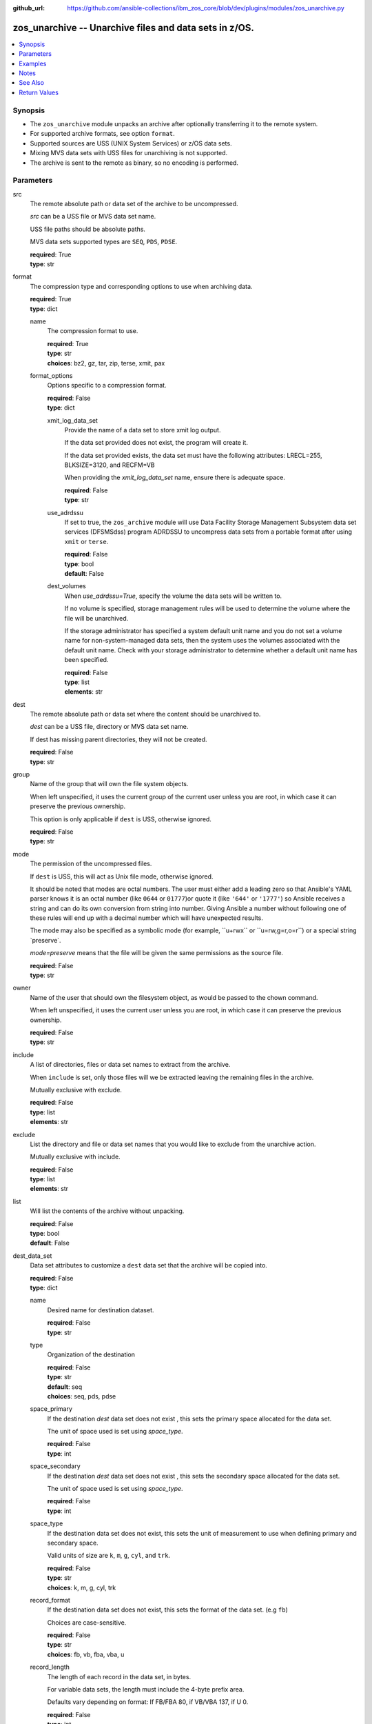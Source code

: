 
:github_url: https://github.com/ansible-collections/ibm_zos_core/blob/dev/plugins/modules/zos_unarchive.py

.. _zos_unarchive_module:


zos_unarchive -- Unarchive files and data sets in z/OS.
=======================================================



.. contents::
   :local:
   :depth: 1


Synopsis
--------
- The \ :literal:`zos\_unarchive`\  module unpacks an archive after optionally transferring it to the remote system.
- For supported archive formats, see option \ :literal:`format`\ .
- Supported sources are USS (UNIX System Services) or z/OS data sets.
- Mixing MVS data sets with USS files for unarchiving is not supported.
- The archive is sent to the remote as binary, so no encoding is performed.





Parameters
----------


src
  The remote absolute path or data set of the archive to be uncompressed.

  \ :emphasis:`src`\  can be a USS file or MVS data set name.

  USS file paths should be absolute paths.

  MVS data sets supported types are \ :literal:`SEQ`\ , \ :literal:`PDS`\ , \ :literal:`PDSE`\ .

  | **required**: True
  | **type**: str


format
  The compression type and corresponding options to use when archiving data.

  | **required**: True
  | **type**: dict


  name
    The compression format to use.

    | **required**: True
    | **type**: str
    | **choices**: bz2, gz, tar, zip, terse, xmit, pax


  format_options
    Options specific to a compression format.

    | **required**: False
    | **type**: dict


    xmit_log_data_set
      Provide the name of a data set to store xmit log output.

      If the data set provided does not exist, the program will create it.

      If the data set provided exists, the data set must have the following attributes: LRECL=255, BLKSIZE=3120, and RECFM=VB

      When providing the \ :emphasis:`xmit\_log\_data\_set`\  name, ensure there is adequate space.

      | **required**: False
      | **type**: str


    use_adrdssu
      If set to true, the \ :literal:`zos\_archive`\  module will use Data Facility Storage Management Subsystem data set services (DFSMSdss) program ADRDSSU to uncompress data sets from a portable format after using \ :literal:`xmit`\  or \ :literal:`terse`\ .

      | **required**: False
      | **type**: bool
      | **default**: False


    dest_volumes
      When \ :emphasis:`use\_adrdssu=True`\ , specify the volume the data sets will be written to.

      If no volume is specified, storage management rules will be used to determine the volume where the file will be unarchived.

      If the storage administrator has specified a system default unit name and you do not set a volume name for non-system-managed data sets, then the system uses the volumes associated with the default unit name. Check with your storage administrator to determine whether a default unit name has been specified.

      | **required**: False
      | **type**: list
      | **elements**: str




dest
  The remote absolute path or data set where the content should be unarchived to.

  \ :emphasis:`dest`\  can be a USS file, directory or MVS data set name.

  If dest has missing parent directories, they will not be created.

  | **required**: False
  | **type**: str


group
  Name of the group that will own the file system objects.

  When left unspecified, it uses the current group of the current user unless you are root, in which case it can preserve the previous ownership.

  This option is only applicable if \ :literal:`dest`\  is USS, otherwise ignored.

  | **required**: False
  | **type**: str


mode
  The permission of the uncompressed files.

  If \ :literal:`dest`\  is USS, this will act as Unix file mode, otherwise ignored.

  It should be noted that modes are octal numbers. The user must either add a leading zero so that Ansible's YAML parser knows it is an octal number (like \ :literal:`0644`\  or \ :literal:`01777`\ )or quote it (like \ :literal:`'644'`\  or \ :literal:`'1777'`\ ) so Ansible receives a string and can do its own conversion from string into number. Giving Ansible a number without following one of these rules will end up with a decimal number which will have unexpected results.

  The mode may also be specified as a symbolic mode (for example, \`\`u+rwx\`\` or \`\`u=rw,g=r,o=r\`\`) or a special string \`preserve\`.

  \ :emphasis:`mode=preserve`\  means that the file will be given the same permissions as the source file.

  | **required**: False
  | **type**: str


owner
  Name of the user that should own the filesystem object, as would be passed to the chown command.

  When left unspecified, it uses the current user unless you are root, in which case it can preserve the previous ownership.

  | **required**: False
  | **type**: str


include
  A list of directories, files or data set names to extract from the archive.

  When \ :literal:`include`\  is set, only those files will we be extracted leaving the remaining files in the archive.

  Mutually exclusive with exclude.

  | **required**: False
  | **type**: list
  | **elements**: str


exclude
  List the directory and file or data set names that you would like to exclude from the unarchive action.

  Mutually exclusive with include.

  | **required**: False
  | **type**: list
  | **elements**: str


list
  Will list the contents of the archive without unpacking.

  | **required**: False
  | **type**: bool
  | **default**: False


dest_data_set
  Data set attributes to customize a \ :literal:`dest`\  data set that the archive will be copied into.

  | **required**: False
  | **type**: dict


  name
    Desired name for destination dataset.

    | **required**: False
    | **type**: str


  type
    Organization of the destination

    | **required**: False
    | **type**: str
    | **default**: seq
    | **choices**: seq, pds, pdse


  space_primary
    If the destination \ :emphasis:`dest`\  data set does not exist , this sets the primary space allocated for the data set.

    The unit of space used is set using \ :emphasis:`space\_type`\ .

    | **required**: False
    | **type**: int


  space_secondary
    If the destination \ :emphasis:`dest`\  data set does not exist , this sets the secondary space allocated for the data set.

    The unit of space used is set using \ :emphasis:`space\_type`\ .

    | **required**: False
    | **type**: int


  space_type
    If the destination data set does not exist, this sets the unit of measurement to use when defining primary and secondary space.

    Valid units of size are \ :literal:`k`\ , \ :literal:`m`\ , \ :literal:`g`\ , \ :literal:`cyl`\ , and \ :literal:`trk`\ .

    | **required**: False
    | **type**: str
    | **choices**: k, m, g, cyl, trk


  record_format
    If the destination data set does not exist, this sets the format of the data set. (e.g \ :literal:`fb`\ )

    Choices are case-sensitive.

    | **required**: False
    | **type**: str
    | **choices**: fb, vb, fba, vba, u


  record_length
    The length of each record in the data set, in bytes.

    For variable data sets, the length must include the 4-byte prefix area.

    Defaults vary depending on format: If FB/FBA 80, if VB/VBA 137, if U 0.

    | **required**: False
    | **type**: int


  block_size
    The block size to use for the data set.

    | **required**: False
    | **type**: int


  directory_blocks
    The number of directory blocks to allocate to the data set.

    | **required**: False
    | **type**: int


  key_offset
    The key offset to use when creating a KSDS data set.

    \ :emphasis:`key\_offset`\  is required when \ :emphasis:`type=ksds`\ .

    \ :emphasis:`key\_offset`\  should only be provided when \ :emphasis:`type=ksds`\ 

    | **required**: False
    | **type**: int


  key_length
    The key length to use when creating a KSDS data set.

    \ :emphasis:`key\_length`\  is required when \ :emphasis:`type=ksds`\ .

    \ :emphasis:`key\_length`\  should only be provided when \ :emphasis:`type=ksds`\ 

    | **required**: False
    | **type**: int


  sms_storage_class
    The storage class for an SMS-managed dataset.

    Required for SMS-managed datasets that do not match an SMS-rule.

    Not valid for datasets that are not SMS-managed.

    Note that all non-linear VSAM datasets are SMS-managed.

    | **required**: False
    | **type**: str


  sms_data_class
    The data class for an SMS-managed dataset.

    Optional for SMS-managed datasets that do not match an SMS-rule.

    Not valid for datasets that are not SMS-managed.

    Note that all non-linear VSAM datasets are SMS-managed.

    | **required**: False
    | **type**: str


  sms_management_class
    The management class for an SMS-managed dataset.

    Optional for SMS-managed datasets that do not match an SMS-rule.

    Not valid for datasets that are not SMS-managed.

    Note that all non-linear VSAM datasets are SMS-managed.

    | **required**: False
    | **type**: str



tmp_hlq
  Override the default high level qualifier (HLQ) for temporary data sets.

  The default HLQ is the Ansible user used to execute the module and if that is not available, then the environment variable value \ :literal:`TMPHLQ`\  is used.

  | **required**: False
  | **type**: str


force
  If set to true and the remote file or data set dest exists, the dest will be deleted.

  | **required**: False
  | **type**: bool
  | **default**: False


remote_src
  If set to true, \ :literal:`zos\_unarchive`\  retrieves the archive from the remote system.

  If set to false, \ :literal:`zos\_unarchive`\  searches the local machine (Ansible controller) for the archive.

  | **required**: False
  | **type**: bool
  | **default**: False




Examples
--------

.. code-block:: yaml+jinja

   
   # Simple extract
   - name: Copy local tar file and unpack it on the managed z/OS node.
     zos_unarchive:
       src: "./files/archive_folder_test.tar"
       format:
         name: tar

   # use include
   - name: Unarchive a bzip file selecting only a file to unpack.
     zos_unarchive:
       src: "/tmp/test.bz2"
       format:
         name: bz2
       include:
         - 'foo.txt'

   # Use exclude
   - name: Unarchive a terse data set and excluding data sets from unpacking.
     zos_unarchive:
       src: "USER.ARCHIVE.RESULT.TRS"
       format:
         name: terse
       exclude:
         - USER.ARCHIVE.TEST1
         - USER.ARCHIVE.TEST2

   # List option
   - name: List content from XMIT
     zos_unarchive:
       src: "USER.ARCHIVE.RESULT.XMIT"
       format:
         name: xmit
         format_options:
           use_adrdssu: true
       list: true




Notes
-----

.. note::
   VSAMs are not supported.

   This module uses \ `zos\_copy <./zos_copy.html>`__\  to copy local scripts to the remote machine which uses SFTP (Secure File Transfer Protocol) for the underlying transfer protocol; SCP (secure copy protocol) and Co:Z SFTP are not supported. In the case of Co:z SFTP, you can exempt the Ansible user id on z/OS from using Co:Z thus falling back to using standard SFTP. If the module detects SCP, it will temporarily use SFTP for transfers, if not available, the module will fail.



See Also
--------

.. seealso::

   - :ref:`zos_archive_module`




Return Values
-------------


src
  File path or data set name unpacked.

  | **returned**: always
  | **type**: str

dest_path
  Destination path where archive was unpacked.

  | **returned**: always
  | **type**: str

targets
  List of files or data sets in the archive.

  | **returned**: success
  | **type**: list
  | **elements**: str

missing
  Any files or data sets not found during extraction.

  | **returned**: success
  | **type**: str

